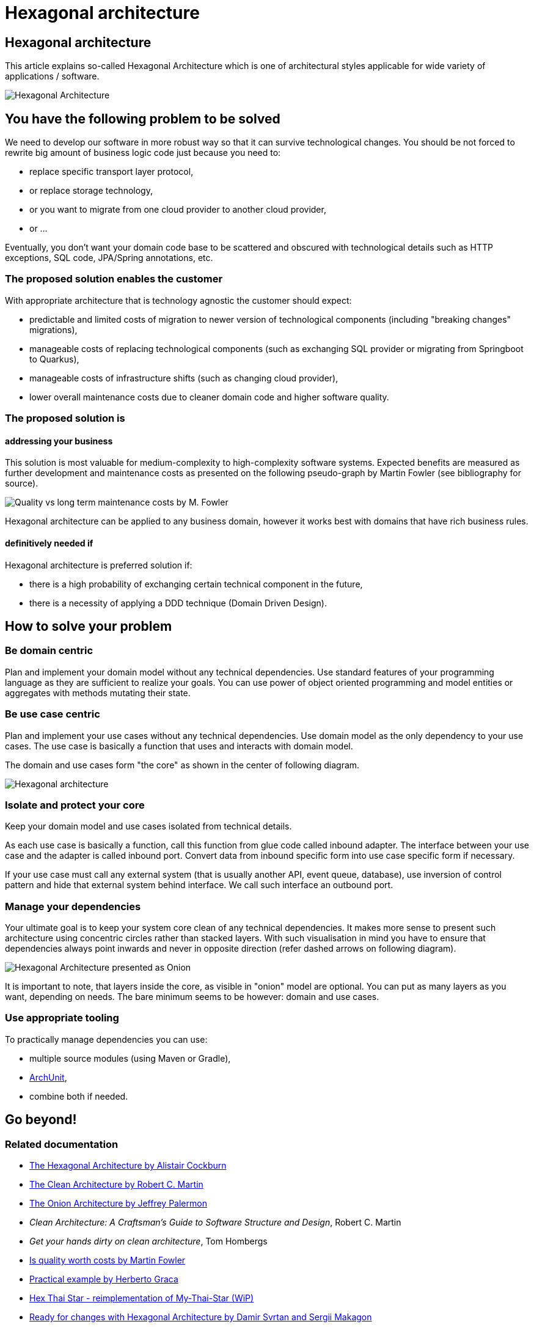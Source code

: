 //Category=Architecture
//Maturity level=Initial

= Hexagonal architecture

== Hexagonal architecture

This article explains so-called Hexagonal Architecture which is one of architectural styles applicable for wide variety of applications / software.

image::hexagonal-intro.png[Hexagonal Architecture]

== You have the following problem to be solved
We need to develop our software in more robust way so that it can survive technological changes.
You should be not forced to rewrite big amount of business logic code just because you need to:

* replace specific transport layer protocol,
* or replace storage technology,
* or you want to migrate from one cloud provider to another cloud provider,
* or ...

Eventually, you don't want your domain code base to be scattered and obscured with technological details such as HTTP exceptions, SQL code, JPA/Spring annotations, etc.

=== The proposed solution enables the customer
With appropriate architecture that is technology agnostic the customer should expect:

* predictable and limited costs of migration to newer version of technological components (including "breaking changes" migrations),
* manageable costs of replacing technological components (such as exchanging SQL provider or migrating from Springboot to Quarkus),
* manageable costs of infrastructure shifts (such as changing cloud provider),
* lower overall maintenance costs due to cleaner domain code and higher software quality.

=== The proposed solution is

==== addressing your business
This solution is most valuable for medium-complexity to high-complexity software systems.
Expected benefits are measured as further development and maintenance costs as presented on the following pseudo-graph by Martin Fowler (see bibliography for source).

image::quality-fowler.png[Quality vs long term maintenance costs by M. Fowler]

Hexagonal architecture can be applied to any business domain, however it works best with domains that have rich business rules.

==== definitively needed if
Hexagonal architecture is preferred solution if:

* there is a high probability of exchanging certain technical component in the future,
* there is a necessity of applying a DDD technique (Domain Driven Design).

== How to solve your problem

=== Be domain centric
Plan and implement your domain model without any technical dependencies.
Use standard features of your programming language as they are sufficient to realize your goals.
You can use power of object oriented programming and model entities or aggregates with methods mutating their state.

=== Be use case centric
Plan and implement your use cases without any technical dependencies.
Use domain model as the only dependency to your use cases.
The use case is basically a function that uses and interacts with domain model.

The domain and use cases form "the core" as shown in the center of following diagram.

[.previewImage]
image::hexagonal.png[Hexagonal architecture]

=== Isolate and protect your core
Keep your domain model and use cases isolated from technical details.

As each use case is basically a function, call this function from glue code called inbound adapter.
The interface between your use case and the adapter is called inbound port.
Convert data from inbound specific form into use case specific form if necessary.

If your use case must call any external system (that is usually another API, event queue, database), use inversion of control pattern and hide that external system behind interface.
We call such interface an outbound port.

=== Manage your dependencies
Your ultimate goal is to keep your system core clean of any technical dependencies.
It makes more sense to present such architecture using concentric circles rather than stacked layers.
With such visualisation in mind you have to ensure that dependencies always point inwards and never in opposite direction (refer dashed arrows on following diagram). 

image::hexagonal-as-onion.png[Hexagonal Architecture presented as Onion]

It is important to note, that layers inside the core, as visible in "onion" model are optional.
You can put as many layers as you want, depending on needs.
The bare minimum seems to be however: domain and use cases.

=== Use appropriate tooling
To practically manage dependencies you can use:

* multiple source modules (using Maven or Gradle),
* https://www.archunit.org/[ArchUnit],
* combine both if needed.

== Go beyond!

=== Related documentation

* https://alistair.cockburn.us/hexagonal-architecture/[The Hexagonal Architecture by Alistair Cockburn]
* https://blog.cleancoder.com/uncle-bob/2012/08/13/the-clean-architecture.html[The Clean Architecture by Robert C. Martin]
* https://jeffreypalermo.com/2008/07/the-onion-architecture-part-1/[The Onion Architecture by Jeffrey Palermon]
* _Clean Architecture: A Craftsman's Guide to Software Structure and Design_, Robert C. Martin
* _Get your hands dirty on clean architecture_, Tom Hombergs
* https://martinfowler.com/articles/is-quality-worth-cost.html[Is quality worth costs by Martin Fowler]
* https://herbertograca.com/2017/11/16/explicit-architecture-01-ddd-hexagonal-onion-clean-cqrs-how-i-put-it-all-together/[Practical example by Herberto Graca]
* https://github.com/hex-arch-training/hex-thai-star[Hex Thai Star - reimplementation of My-Thai-Star (WiP)]
* https://netflixtechblog.com/ready-for-changes-with-hexagonal-architecture-b315ec967749[Ready for changes with Hexagonal Architecture by Damir Svrtan and Sergii Makagon]
